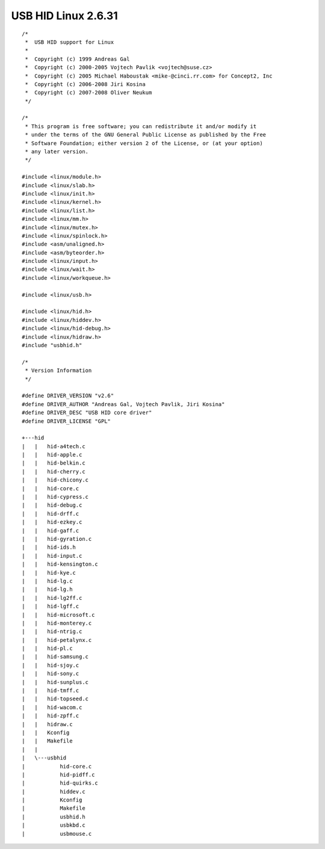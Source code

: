 ﻿

.. index::
   pair: USB ; HID


.. _usb_hid_linux_2_6_31:

=====================
USB HID Linux 2.6.31
=====================


.. seealso::

   - :ref:`usb_hid`


::

    /*
     *  USB HID support for Linux
     *
     *  Copyright (c) 1999 Andreas Gal
     *  Copyright (c) 2000-2005 Vojtech Pavlik <vojtech@suse.cz>
     *  Copyright (c) 2005 Michael Haboustak <mike-@cinci.rr.com> for Concept2, Inc
     *  Copyright (c) 2006-2008 Jiri Kosina
     *  Copyright (c) 2007-2008 Oliver Neukum
     */

    /*
     * This program is free software; you can redistribute it and/or modify it
     * under the terms of the GNU General Public License as published by the Free
     * Software Foundation; either version 2 of the License, or (at your option)
     * any later version.
     */

    #include <linux/module.h>
    #include <linux/slab.h>
    #include <linux/init.h>
    #include <linux/kernel.h>
    #include <linux/list.h>
    #include <linux/mm.h>
    #include <linux/mutex.h>
    #include <linux/spinlock.h>
    #include <asm/unaligned.h>
    #include <asm/byteorder.h>
    #include <linux/input.h>
    #include <linux/wait.h>
    #include <linux/workqueue.h>

    #include <linux/usb.h>

    #include <linux/hid.h>
    #include <linux/hiddev.h>
    #include <linux/hid-debug.h>
    #include <linux/hidraw.h>
    #include "usbhid.h"

    /*
     * Version Information
     */

    #define DRIVER_VERSION "v2.6"
    #define DRIVER_AUTHOR "Andreas Gal, Vojtech Pavlik, Jiri Kosina"
    #define DRIVER_DESC "USB HID core driver"
    #define DRIVER_LICENSE "GPL"

    +---hid
    |   |   hid-a4tech.c
    |   |   hid-apple.c
    |   |   hid-belkin.c
    |   |   hid-cherry.c
    |   |   hid-chicony.c
    |   |   hid-core.c
    |   |   hid-cypress.c
    |   |   hid-debug.c
    |   |   hid-drff.c
    |   |   hid-ezkey.c
    |   |   hid-gaff.c
    |   |   hid-gyration.c
    |   |   hid-ids.h
    |   |   hid-input.c
    |   |   hid-kensington.c
    |   |   hid-kye.c
    |   |   hid-lg.c
    |   |   hid-lg.h
    |   |   hid-lg2ff.c
    |   |   hid-lgff.c
    |   |   hid-microsoft.c
    |   |   hid-monterey.c
    |   |   hid-ntrig.c
    |   |   hid-petalynx.c
    |   |   hid-pl.c
    |   |   hid-samsung.c
    |   |   hid-sjoy.c
    |   |   hid-sony.c
    |   |   hid-sunplus.c
    |   |   hid-tmff.c
    |   |   hid-topseed.c
    |   |   hid-wacom.c
    |   |   hid-zpff.c
    |   |   hidraw.c
    |   |   Kconfig
    |   |   Makefile
    |   |
    |   \---usbhid
    |           hid-core.c
    |           hid-pidff.c
    |           hid-quirks.c
    |           hiddev.c
    |           Kconfig
    |           Makefile
    |           usbhid.h
    |           usbkbd.c
    |           usbmouse.c
